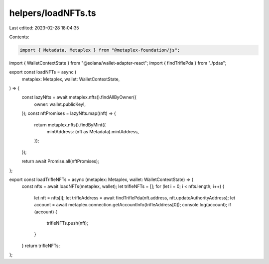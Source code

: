 helpers/loadNFTs.ts
===================

Last edited: 2023-02-28 18:04:35

Contents:

.. code-block:: ts

    import { Metadata, Metaplex } from "@metaplex-foundation/js";
import { WalletContextState } from "@solana/wallet-adapter-react";
import { findTriflePda } from "./pdas";

export const loadNFTs = async (
  metaplex: Metaplex,
  wallet: WalletContextState,
) => {
  const lazyNfts = await metaplex.nfts().findAllByOwner({
    owner: wallet.publicKey!,
  });
  const nftPromises = lazyNfts.map((nft) => {
    return metaplex.nfts().findByMint({
      mintAddress: (nft as Metadata).mintAddress,
    });
  });

  return await Promise.all(nftPromises);
};

export const loadTrifleNFTs = async (metaplex: Metaplex, wallet: WalletContextState) => {
  const nfts = await loadNFTs(metaplex, wallet);
  let trifleNFTs = [];
  for (let i = 0; i < nfts.length; i++) {
    let nft = nfts[i];
    let trifleAddress = await findTriflePda(nft.address, nft.updateAuthorityAddress);
    let account = await metaplex.connection.getAccountInfo(trifleAddress[0]);
    console.log(account);
    if (account) {
      trifleNFTs.push(nft);
    }
  }
  return trifleNFTs;
};

